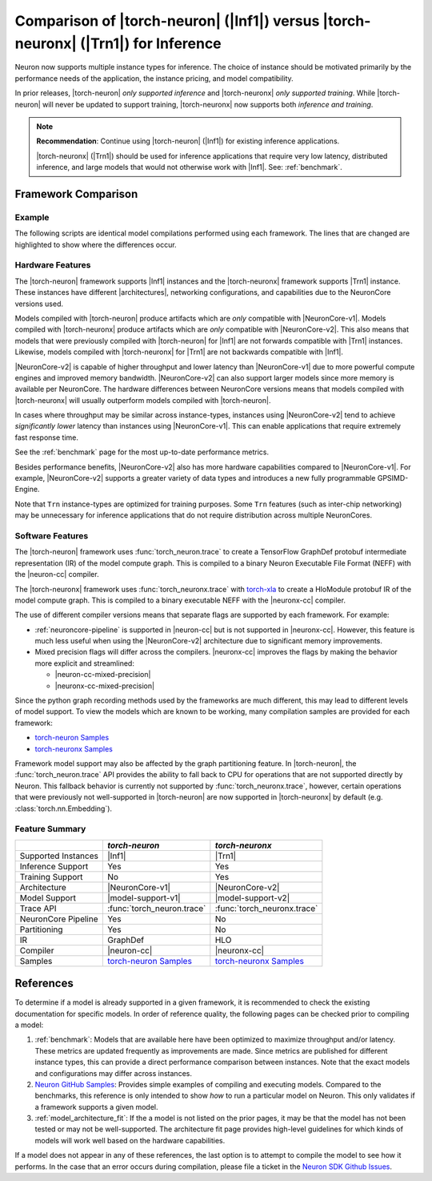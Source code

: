 .. _torch-neuron_vs_torch-neuronx:

Comparison of |torch-neuron| (|Inf1|) versus |torch-neuronx| (|Trn1|) for Inference
===================================================================================

Neuron now supports multiple instance types for inference. The choice of
instance should be motivated primarily by the performance needs of the
application, the instance pricing, and model compatibility.

In prior releases, |torch-neuron| *only supported inference* and
|torch-neuronx| *only supported training*. While |torch-neuron| will never
be updated to support training, |torch-neuronx| now supports both *inference and
training*.

.. note::

    **Recommendation**: Continue using |torch-neuron| (|Inf1|) for existing
    inference applications.

    |torch-neuronx| (|Trn1|) should be used for inference applications that
    require very low latency, distributed inference, and large models that would
    not otherwise work with |Inf1|. See: :ref:`benchmark`.


Framework Comparison
--------------------

Example
~~~~~~~

The following scripts are identical model compilations performed using each
framework. The lines that are changed are highlighted to show where the
differences occur.


.. tab-set::

    .. tab-item:: torch-neuron

        .. code-block:: python
            :emphasize-lines: 3, 8

            import torch
            import torchvision
            import torch_neuron

            model = torchvision.models.resnet50(pretrained=True).eval()
            image = torch.rand(1, 3, 224, 224)

            trace = torch_neuron.trace(model, image)

    .. tab-item:: torch-neuronx

        .. code-block:: python
            :emphasize-lines: 3, 8

            import torch
            import torchvision
            import torch_neuronx

            model = torchvision.models.resnet50(pretrained=True).eval()
            image = torch.rand(1, 3, 224, 224)

            trace = torch_neuronx.trace(model, image)


Hardware Features
~~~~~~~~~~~~~~~~~

The |torch-neuron| framework supports |Inf1| instances and the |torch-neuronx|
framework supports |Trn1| instance. These instances have different
|architectures|, networking configurations, and capabilities due to the
NeuronCore versions used.

Models compiled with |torch-neuron| produce artifacts which are *only*
compatible with |NeuronCore-v1|. Models compiled with |torch-neuronx| produce
artifacts which are *only* compatible with |NeuronCore-v2|. This also means
that models that were previously compiled with |torch-neuron| for |Inf1| are
not forwards compatible with |Trn1| instances. Likewise, models compiled
with |torch-neuronx| for |Trn1| are not backwards compatible with |Inf1|.

|NeuronCore-v2| is capable of higher throughput and lower latency than
|NeuronCore-v1| due to more powerful compute engines and improved memory
bandwidth. |NeuronCore-v2| can also support larger models since more
memory is available per NeuronCore. The hardware differences between
NeuronCore versions means that models compiled with |torch-neuronx| will
usually outperform models compiled with |torch-neuron|.

In cases where throughput may be similar across instance-types, instances using
|NeuronCore-v2| tend to achieve *significantly lower* latency than instances
using |NeuronCore-v1|. This can enable applications that require extremely fast
response time.

See the :ref:`benchmark` page for the most up-to-date performance metrics.

Besides performance benefits, |NeuronCore-v2| also has more hardware
capabilities compared to |NeuronCore-v1|. For example, |NeuronCore-v2|
supports a greater variety of data types and introduces a new fully programmable
GPSIMD-Engine.

Note that ``Trn`` instance-types are optimized for training purposes. Some
``Trn`` features (such as inter-chip networking) may be unnecessary
for inference applications that do not require distribution across multiple
NeuronCores.


Software Features
~~~~~~~~~~~~~~~~~

The |torch-neuron| framework uses :func:`torch_neuron.trace` to
create a TensorFlow GraphDef protobuf intermediate representation (IR) of the
model compute graph. This is compiled to a binary Neuron Executable File Format
(NEFF) with the |neuron-cc| compiler.

The |torch-neuronx| framework uses :func:`torch_neuronx.trace` with
torch-xla_ to create a HloModule protobuf IR of the model compute graph. This is
compiled to a binary executable NEFF with the |neuronx-cc| compiler.

The use of different compiler versions means that separate flags are supported
by each framework. For example:

- :ref:`neuroncore-pipeline` is supported in |neuron-cc| but is not supported
  in |neuronx-cc|. However, this feature is much less useful when using the
  |NeuronCore-v2| architecture due to significant memory improvements.
- Mixed precision flags will differ across the compilers. |neuronx-cc| improves
  the flags by making the behavior more explicit and streamlined:

  - |neuron-cc-mixed-precision|
  - |neuronx-cc-mixed-precision|

Since the python graph recording methods used by the frameworks are much
different, this may lead to different levels of model support. To view the
models which are known to be working, many compilation samples are provided for
each framework:

- `torch-neuron Samples`_
- `torch-neuronx Samples`_

Framework model support may also be affected by the graph partitioning feature.
In |torch-neuron|, the :func:`torch_neuron.trace` API provides the ability to
fall back to CPU for operations that are not supported directly by Neuron. This
fallback behavior is currently not supported by :func:`torch_neuronx.trace`,
however, certain operations that were previously not well-supported
in |torch-neuron| are now supported in |torch-neuronx| by default (e.g.
:class:`torch.nn.Embedding`).


Feature Summary
~~~~~~~~~~~~~~~

+-----------------------+-----------------------------+-----------------------------+
|                       | `torch-neuron`              | `torch-neuronx`             |
+=======================+=============================+=============================+
| Supported Instances   | |Inf1|                      | |Trn1|                      |
+-----------------------+-----------------------------+-----------------------------+
| Inference Support     | Yes                         | Yes                         |
+-----------------------+-----------------------------+-----------------------------+
| Training Support      | No                          | Yes                         |
+-----------------------+-----------------------------+-----------------------------+
| Architecture          | |NeuronCore-v1|             | |NeuronCore-v2|             |
+-----------------------+-----------------------------+-----------------------------+
| Model Support         | |model-support-v1|          | |model-support-v2|          |
+-----------------------+-----------------------------+-----------------------------+
| Trace API             | :func:`torch_neuron.trace`  | :func:`torch_neuronx.trace` |
+-----------------------+-----------------------------+-----------------------------+
| NeuronCore Pipeline   | Yes                         | No                          |
+-----------------------+-----------------------------+-----------------------------+
| Partitioning          | Yes                         | No                          |
+-----------------------+-----------------------------+-----------------------------+
| IR                    | GraphDef                    | HLO                         |
+-----------------------+-----------------------------+-----------------------------+
| Compiler              | |neuron-cc|                 | |neuronx-cc|                |
+-----------------------+-----------------------------+-----------------------------+
| Samples               | `torch-neuron Samples`_     | `torch-neuronx Samples`_    |
+-----------------------+-----------------------------+-----------------------------+


References
----------

To determine if a model is already supported in a given framework, it is
recommended to check the existing documentation for specific models. In order
of reference quality, the following pages can be checked prior to compiling a
model:

1. :ref:`benchmark`: Models that are available here have been optimized to
   maximize throughput and/or latency. These metrics are updated frequently as
   improvements are made. Since metrics are published for different instance
   types, this can provide a direct performance comparison between instances.
   Note that the exact models and configurations may differ across instances.
2. `Neuron GitHub Samples`_: Provides simple examples of compiling and executing
   models. Compared to the benchmarks, this reference is only
   intended to show *how* to run a particular model on Neuron. This only
   validates if a framework supports a given model.
3. :ref:`model_architecture_fit`: If the a model is not listed on the prior
   pages, it may be that the model has not been tested or may not be
   well-supported. The architecture fit page provides high-level guidelines for
   which kinds of models will work well based on the hardware capabilities.

If a model does not appear in any of these references, the last option is
to attempt to compile the model to see how it performs. In the case that an
error occurs during compilation, please file a ticket in the
`Neuron SDK Github Issues`_.


.. |neuron-cc-mixed-precision| replace:: :ref:`neuron-cc-training-mixed-precision`
.. |neuronx-cc-mixed-precision| replace:: :ref:`neuronx-cc-training-mixed-precision`
.. |Inf1| replace:: :ref:`Inf1 <aws-inf1-arch>`
.. |Trn1| replace:: :ref:`Trn1 <aws-trn1-arch>`
.. |architectures| replace:: :ref:`architectures <neuroncores-arch>`
.. |NeuronCore-v1| replace:: :ref:`NeuronCore-v1 <neuroncores-v1-arch>`
.. |NeuronCore-v2| replace:: :ref:`NeuronCore-v2 <neuroncores-v2-arch>`
.. |neuron-cc| replace:: :ref:`neuron-cc <neuron-compiler-cli-reference>`
.. |neuronx-cc| replace:: :ref:`neuronx-cc <neuron-compiler-cli-reference-guide>`
.. |torch-neuron| replace:: :ref:`torch-neuron <inference-torch-neuron>`
.. |torch-neuronx| replace:: :ref:`torch-neuronx <inference-torch-neuronx>`
.. |model-support-v1| replace:: :ref:`Architecture Fit NeuronCore-v1 <model-architecture-fit-neuroncore-v1>`
.. |model-support-v2| replace:: :ref:`Architecture Fit NeuronCore-v2 <model-architecture-fit-neuroncore-v2>`

.. _Neuron GitHub Samples: https://github.com/aws-neuron/aws-neuron-samples
.. _torch-neuron Samples: https://github.com/aws-neuron/aws-neuron-samples/tree/master/torch-neuron
.. _torch-neuronx Samples: https://github.com/aws-neuron/aws-neuron-samples/tree/master/torch-neuronx
.. _torch-xla: https://github.com/pytorch/xla
.. _Neuron SDK Github Issues: https://github.com/aws-neuron/aws-neuron-sdk/issues